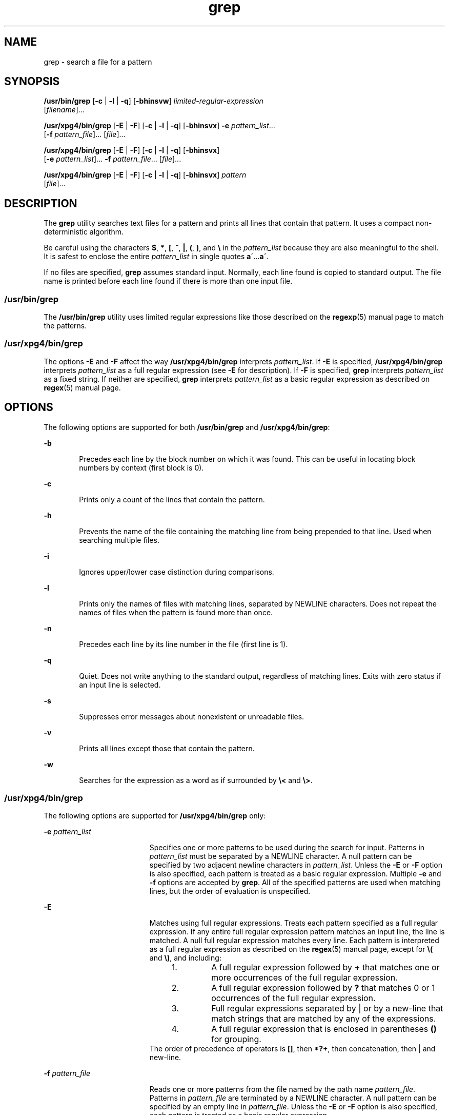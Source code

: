 '\" te
.\" Copyright 1989 AT&T
.\" Copyright (c) 2010, 2011, Oracle and/or its affiliates. All rights reserved.
.\" Portions Copyright (c) 1992, X/Open Company Limited  All Rights Reserved
.\" Sun Microsystems, Inc. gratefully acknowledges The Open Group for permission to reproduce portions of its copyrighted documentation. Original documentation from The Open Group can be obtained online at  http://www.opengroup.org/bookstore/. 
.\" The Institute of Electrical and Electronics Engineers and The Open Group, have given us permission to reprint portions of their documentation. In the following statement, the phrase "this text" refers to portions of the system documentation. Portions of this text are reprinted and reproduced in electronic form in the Sun OS Reference Manual, from IEEE Std 1003.1, 2004 Edition, Standard for Information Technology -- Portable Operating System Interface (POSIX), The Open Group Base Specifications Issue 6, Copyright (C) 2001-2004 by the Institute of Electrical and Electronics Engineers, Inc and The Open Group. In the event of any discrepancy between these versions and the original IEEE and The Open Group Standard, the original IEEE and The Open Group Standard is the referee document. The original Standard can be obtained online at http://www.opengroup.org/unix/online.html.  This notice shall appear on any product containing this material.
.TH grep 1 "9 Feb 2011" "SunOS 5.11" "User Commands"
.SH NAME
grep \- search a file for a pattern
.SH SYNOPSIS
.LP
.nf
\fB/usr/bin/grep\fR [\fB-c\fR | \fB-l\fR | \fB-q\fR] [\fB-bhinsvw\fR] \fIlimited-regular-expression\fR 
     [\fIfilename\fR]...
.fi

.LP
.nf
\fB/usr/xpg4/bin/grep\fR [\fB-E\fR | \fB-F\fR] [\fB-c\fR | \fB-l\fR | \fB-q\fR] [\fB-bhinsvx\fR] \fB-e\fR \fIpattern_list\fR... 
     [\fB-f\fR \fIpattern_file\fR]... [\fIfile\fR]...
.fi

.LP
.nf
\fB/usr/xpg4/bin/grep\fR [\fB-E\fR | \fB-F\fR] [\fB-c\fR | \fB-l\fR | \fB-q\fR] [\fB-bhinsvx\fR] 
     [\fB-e\fR \fIpattern_list\fR]... \fB-f\fR \fIpattern_file\fR... [\fIfile\fR]...
.fi

.LP
.nf
\fB/usr/xpg4/bin/grep\fR [\fB-E\fR | \fB-F\fR] [\fB-c\fR | \fB-l\fR | \fB-q\fR] [\fB-bhinsvx\fR] \fIpattern\fR 
     [\fIfile\fR]...
.fi

.SH DESCRIPTION
.sp
.LP
The \fBgrep\fR utility searches text files for a pattern and prints all lines that contain that pattern.  It uses a compact non-deterministic algorithm.
.sp
.LP
Be careful using the characters \fB$\fR, \fB*\fR, \fB[\fR, \fB^\fR, \fB|\fR, \fB(\fR, \fB)\fR, and \fB\e\fR in the \fIpattern_list\fR because they are also meaningful to the shell. It is safest to enclose the entire \fIpattern_list\fR in single quotes \fBa\'\fR\&...\fBa\'\fR\&.
.sp
.LP
If no files are specified, \fBgrep\fR assumes standard input. Normally, each line found is copied to standard output. The file name is printed before each line found if there is more than one input file.
.SS "/usr/bin/grep"
.sp
.LP
The \fB/usr/bin/grep\fR utility uses limited regular expressions like those described on the \fBregexp\fR(5) manual page to match the patterns.
.SS "/usr/xpg4/bin/grep"
.sp
.LP
The options \fB-E\fR and \fB-F\fR affect the way \fB/usr/xpg4/bin/grep\fR interprets \fIpattern_list\fR. If \fB-E\fR is specified, \fB/usr/xpg4/bin/grep\fR interprets \fIpattern_list\fR as a full regular expression (see \fB-E\fR for description).  If \fB-F\fR is specified, \fBgrep\fR interprets \fIpattern_list\fR as a fixed string. If neither are specified, \fBgrep\fR interprets \fIpattern_list\fR as a basic regular expression as described on \fBregex\fR(5) manual page.
.SH OPTIONS
.sp
.LP
The following options are supported for both \fB/usr/bin/grep\fR and \fB/usr/xpg4/bin/grep\fR:
.sp
.ne 2
.mk
.na
\fB\fB-b\fR\fR
.ad
.RS 6n
.rt  
Precedes each line by the block number on which it was found. This can be useful in locating block numbers by context (first block is 0).
.RE

.sp
.ne 2
.mk
.na
\fB\fB-c\fR\fR
.ad
.RS 6n
.rt  
Prints only a count of the lines that contain the pattern.
.RE

.sp
.ne 2
.mk
.na
\fB\fB-h\fR\fR
.ad
.RS 6n
.rt  
Prevents the name of the file containing the matching line from being prepended to that line.  Used when searching multiple files.
.RE

.sp
.ne 2
.mk
.na
\fB\fB-i\fR\fR
.ad
.RS 6n
.rt  
Ignores upper/lower case distinction during comparisons.
.RE

.sp
.ne 2
.mk
.na
\fB\fB-l\fR\fR
.ad
.RS 6n
.rt  
Prints only the names of files with matching lines, separated by NEWLINE characters.  Does not repeat the names of files when the pattern is found more than once.
.RE

.sp
.ne 2
.mk
.na
\fB\fB-n\fR\fR
.ad
.RS 6n
.rt  
Precedes each line by its line number in the file (first line is 1).
.RE

.sp
.ne 2
.mk
.na
\fB\fB-q\fR\fR
.ad
.RS 6n
.rt  
Quiet. Does not write anything to the standard output, regardless of matching lines. Exits with zero status if an input line is selected.
.RE

.sp
.ne 2
.mk
.na
\fB\fB-s\fR\fR
.ad
.RS 6n
.rt  
Suppresses error messages about nonexistent or unreadable files.
.RE

.sp
.ne 2
.mk
.na
\fB\fB-v\fR\fR
.ad
.RS 6n
.rt  
Prints all lines except those that contain the pattern.
.RE

.sp
.ne 2
.mk
.na
\fB\fB-w\fR\fR
.ad
.RS 6n
.rt  
Searches for the expression as a word as if surrounded by \fB\e<\fR and \fB\e>\fR\&.
.RE

.SS "/usr/xpg4/bin/grep"
.sp
.LP
The following options are supported for \fB/usr/xpg4/bin/grep\fR only:
.sp
.ne 2
.mk
.na
\fB\fB-e\fR \fIpattern_list\fR\fR
.ad
.RS 19n
.rt  
Specifies one or more patterns to be used during the search for input. Patterns in \fIpattern_list\fR must be separated by a NEWLINE character. A null pattern can be specified by two adjacent newline characters in \fIpattern_list\fR. Unless the \fB-E\fR or \fB-F\fR option is also specified, each pattern is treated as a basic regular expression.  Multiple \fB-e\fR and \fB-f\fR options are accepted by \fBgrep\fR. All of the specified patterns are used when matching lines, but the order of evaluation is unspecified.
.RE

.sp
.ne 2
.mk
.na
\fB\fB-E\fR\fR
.ad
.RS 19n
.rt  
Matches using full regular expressions. Treats each pattern specified as a full regular expression. If any entire full regular expression pattern matches an input line, the line is matched. A null full regular expression matches every line. Each pattern is interpreted as a full regular expression as described on the \fBregex\fR(5) manual page, except for \fB\e(\fR and \fB\e)\fR, and including: 
.RS +4
.TP
1.
A full regular expression followed by \fB+\fR that matches one or more occurrences of the full regular expression.
.RE
.RS +4
.TP
2.
A full regular expression followed by \fB?\fR that matches 0 or 1 occurrences of the full regular expression.
.RE
.RS +4
.TP
3.
Full regular expressions separated by | or by a new-line that match strings that are matched by any of the expressions.
.RE
.RS +4
.TP
4.
A full regular expression that is enclosed in parentheses \fB()\fR for grouping.
.RE
The order of precedence of operators is \fB[\|]\fR, then \fB*\|?\|+\fR, then concatenation, then | and new-line.
.RE

.sp
.ne 2
.mk
.na
\fB\fB-f\fR \fIpattern_file\fR\fR
.ad
.RS 19n
.rt  
Reads one or more patterns from the file named by the path name \fIpattern_file\fR. Patterns in \fIpattern_file\fR are terminated by a NEWLINE character. A null pattern can be specified by an empty line in \fIpattern_file\fR. Unless the \fB-E\fR or \fB-F\fR option is also specified, each pattern is treated as a basic regular expression.
.RE

.sp
.ne 2
.mk
.na
\fB\fB-F\fR\fR
.ad
.RS 19n
.rt  
Matches using fixed strings. Treats each pattern specified as a string instead of a regular expression. If an input line contains any of the patterns as a contiguous sequence of bytes, the line is matched. A null string matches every line. See \fBfgrep\fR(1) for more information.
.RE

.sp
.ne 2
.mk
.na
\fB\fB-x\fR\fR
.ad
.RS 19n
.rt  
Considers only input lines that use all characters in the line to match an entire fixed string or regular expression to be matching lines.
.RE

.SH OPERANDS
.sp
.LP
The following operands are supported:
.sp
.ne 2
.mk
.na
\fB\fIfile\fR\fR
.ad
.RS 8n
.rt  
A path name of a file to be searched for the patterns. If no \fIfile\fR operands are specified, the standard input is used.
.RE

.SS "/usr/bin/grep"
.sp
.ne 2
.mk
.na
\fB\fIpattern\fR\fR
.ad
.RS 11n
.rt  
Specifies a pattern to be used during the search for input.
.RE

.SS "/usr/xpg4/bin/grep"
.sp
.ne 2
.mk
.na
\fB\fIpattern\fR\fR
.ad
.RS 11n
.rt  
Specifies one or more patterns to be used during the search for input. This operand is treated as if it were specified as \fB-e\fR \fIpattern_list\fR.
.RE

.SH USAGE
.sp
.LP
The \fB-c\fR, \fB-l\fR and \fB-q\fR options are mutually exclusive. If specified together \fB-q\fR overrides \fB-c\fR which overrides \fB-l\fR.
.sp
.LP
The \fB-e\fR \fIpattern_list\fR option has the same effect as the \fIpattern_list\fR operand, but is useful when \fIpattern_list\fR begins with the hyphen delimiter. It is also useful when it is more convenient to provide multiple patterns as separate arguments.
.sp
.LP
Multiple \fB-e\fR and \fB-f\fR options are accepted and \fBgrep\fR uses all of the patterns it is given while matching input text lines. Notice that the order of evaluation is not specified. If an implementation finds a null string as a pattern, it is allowed to use that pattern first, matching every line, and effectively ignore any other patterns.
.sp
.LP
The \fB-q\fR option provides a means of easily determining whether or not a pattern (or string) exists in a group of files. When searching several files, it provides a performance improvement (because it can quit as soon as it finds the first match) and requires less care by the user in choosing the set of files to supply as arguments (because it exits zero if it finds a match even if \fBgrep\fR detected an access or read error on earlier file operands).
.SS "Large File Behavior"
.sp
.LP
See \fBlargefile\fR(5) for the description of the behavior of \fBgrep\fR when encountering files greater than or equal to 2 Gbyte ( 2^31 bytes).
.SH EXAMPLES
.LP
\fBExample 1 \fRFinding All Uses of a Word
.sp
.LP
To find all uses of the word "\fBPosix\fR" (in any case) in the file \fBtext.mm\fR, and write with line numbers:

.sp
.in +2
.nf
example% \fB/usr/bin/grep -i -n posix text.mm\fR
.fi
.in -2
.sp

.LP
\fBExample 2 \fRFinding All Empty Lines
.sp
.LP
To find all empty lines in the standard input:

.sp
.in +2
.nf
example% \fB/usr/bin/grep ^$\fR
.fi
.in -2
.sp

.sp
.LP
or

.sp
.in +2
.nf
example% \fB/usr/bin/grep -v .\fR
.fi
.in -2
.sp

.LP
\fBExample 3 \fRFinding Lines Containing Strings
.sp
.LP
All of the following commands print all lines containing strings \fBabc\fR or \fBdef\fR or both:

.sp
.in +2
.nf
example% \fB/usr/xpg4/bin/grep 'abc
def'\fR
example% \fB/usr/xpg4/bin/grep -e 'abc
def'\fR
example% \fB/usr/xpg4/bin/grep -e 'abc' -e 'def'\fR
example% \fB/usr/xpg4/bin/grep -E 'abc|def'\fR
example% \fB/usr/xpg4/bin/grep -E -e 'abc|def'\fR
example% \fB/usr/xpg4/bin/grep -E -e 'abc' -e 'def'\fR
example% \fB/usr/xpg4/bin/grep -E 'abc
def'\fR
example% \fB/usr/xpg4/bin/grep -E -e 'abc
def'\fR
example% \fB/usr/xpg4/bin/grep -F -e 'abc' -e 'def'\fR
example% \fB/usr/xpg4/bin/grep -F 'abc
def'\fR
example% \fB/usr/xpg4/bin/grep -F -e 'abc
def'\fR
.fi
.in -2
.sp

.LP
\fBExample 4 \fRFinding Lines with Matching Strings
.sp
.LP
Both of the following commands print all lines matching exactly \fBabc\fR or \fBdef\fR:

.sp
.in +2
.nf
example% \fB/usr/xpg4/bin/grep -E '^abc$ ^def$'\fR
example% \fB/usr/xpg4/bin/grep -F -x 'abc def'\fR
.fi
.in -2
.sp

.SH ENVIRONMENT VARIABLES
.sp
.LP
See \fBenviron\fR(5) for descriptions of the following environment variables that affect the execution of \fBgrep\fR: \fBLANG\fR, \fBLC_ALL\fR, \fBLC_COLLATE\fR, \fBLC_CTYPE\fR, \fBLC_MESSAGES\fR, and \fBNLSPATH\fR.
.SH EXIT STATUS
.sp
.LP
The following exit values are returned:
.sp
.ne 2
.mk
.na
\fB\fB0\fR\fR
.ad
.RS 5n
.rt  
One or more matches were found.
.RE

.sp
.ne 2
.mk
.na
\fB\fB1\fR\fR
.ad
.RS 5n
.rt  
No matches were found.
.RE

.sp
.ne 2
.mk
.na
\fB\fB2\fR\fR
.ad
.RS 5n
.rt  
Syntax errors or inaccessible files (even if matches were found).
.RE

.SH ATTRIBUTES
.sp
.LP
See \fBattributes\fR(5) for descriptions of the following attributes:
.SS "/usr/bin/grep"
.sp

.sp
.TS
tab() box;
cw(2.75i) |cw(2.75i) 
lw(2.75i) |lw(2.75i) 
.
ATTRIBUTE TYPEATTRIBUTE VALUE
_
Availabilitysystem/core-os
_
CSINot Enabled
.TE

.SS "/usr/xpg4/bin/grep"
.sp

.sp
.TS
tab() box;
cw(2.75i) |cw(2.75i) 
lw(2.75i) |lw(2.75i) 
.
ATTRIBUTE TYPEATTRIBUTE VALUE
_
Availabilitysystem/xopen/xcu4
_
CSIEnabled
_
Interface StabilityCommitted
_
StandardSee \fBstandards\fR(5).
.TE

.SH SEE ALSO
.sp
.LP
\fBegrep\fR(1), \fBfgrep\fR(1), \fBsed\fR(1), \fBsh\fR(1), \fBattributes\fR(5), \fBenviron\fR(5), \fBlargefile\fR(5), \fBregex\fR(5), \fBregexp\fR(5), \fBstandards\fR(5)
.SH NOTES
.SS "/usr/bin/grep"
.sp
.LP
Lines are limited only by the size of the available virtual memory. If there is a line with embedded nulls, \fBgrep\fR only matches up to the first null. If the line matches, the entire line is printed.
.SS "/usr/xpg4/bin/grep"
.sp
.LP
The results are unspecified if input files contain lines longer than \fBLINE_MAX\fR bytes or contain binary data. \fBLINE_MAX\fR is defined in \fB/usr/include/limits.h\fR.
